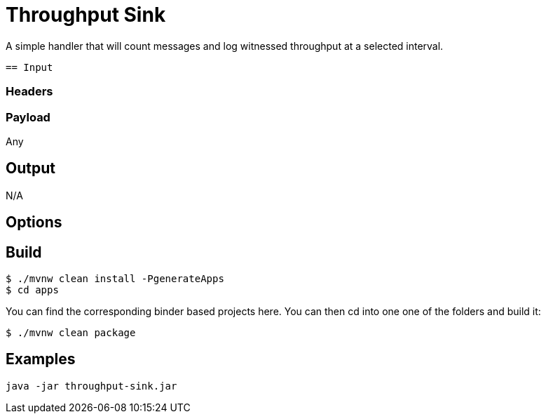 //tag::ref-doc[]
= Throughput Sink

A simple handler that will count messages and log witnessed throughput at a selected
 interval.
 
 == Input

=== Headers

=== Payload

Any

== Output

N/A

== Options

//end::ref-doc[]

== Build

```
$ ./mvnw clean install -PgenerateApps
$ cd apps
```
You can find the corresponding binder based projects here.
You can then cd into one one of the folders and build it:
```
$ ./mvnw clean package
```

== Examples

```
java -jar throughput-sink.jar
```

